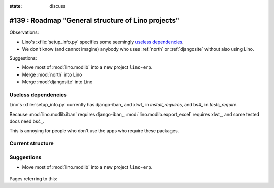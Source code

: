 :state: discuss

===================================================
#139 : Roadmap "General structure of Lino projects"
===================================================

Observations:

- Lino's :xfile:`setup_info.py` specifies some seemingly `useless
  dependencies`_.

- We don't know (and cannot imagine) anybody who uses :ref:`north` or
  :ref:`djangosite` without also using Lino.

Suggestions:

- Move most of :mod:`lino.modlib` into a new project ``lino-erp``.
- Merge :mod:`north` into Lino
- Merge :mod:`djangosite` into Lino




Useless dependencies
---------------------

Lino's :xfile:`setup_info.py` currently
has  django-iban_ and xlwt_ in `install_requires`, 
and bs4_ in `tests_require`.

Because :mod:`lino.modlib.iban` requires django-iban_,
:mod:`lino.modlib.export_excel` requires xlwt_, 
and some tested docs need bs4_.

This is annoying for people who don't use the apps who require
these packages.


Current structure
--------------------

.. graphviz:: 
   
   digraph foo {

    north -> djangosite -> atelier
    lino -> north
    lino_cosi -> lino
    lino_welfare -> lino
    lino_faggio -> lino
    lino_patrols -> lino
    lino_sunto -> lino

   }


Suggestions
-----------

- Move most of :mod:`lino.modlib` into a new project ``lino-erp``.


    .. graphviz:: 

       digraph foo {

        north -> djangosite -> atelier
        lino -> north
        lino_patrols -> lino
        lino_sunto -> lino
        lino_erp -> lino
        lino_cosi -> lino_erp
        lino_welfare -> lino_erp
        lino_faggio -> lino_erp

       }




.. graphviz:: 
   
   digraph foo {

    export_excel -> xlwt
    iban -> django_iban

   }



Pages referring to this:    
    
.. refstothis::
    
